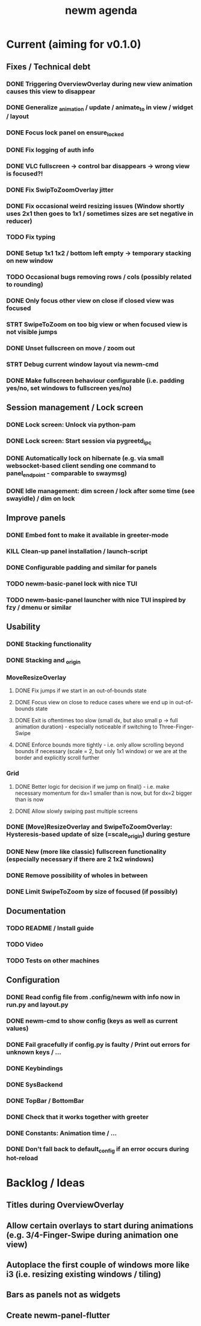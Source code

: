 #+TITLE: newm agenda

* Current (aiming for v0.1.0)
** Fixes / Technical debt
*** DONE Triggering OverviewOverlay during new view animation causes this view to disappear
*** DONE Generalize _animation / update / animate_to in view / widget / layout
*** DONE Focus lock panel on ensure_locked
*** DONE Fix logging of auth info
*** DONE VLC fullscreen -> control bar disappears -> wrong view is focused?!
*** DONE Fix SwipToZoomOverlay jitter
*** DONE Fix occasional weird resizing issues (Window shortly uses 2x1 then goes to 1x1 / sometimes sizes are set negative in reducer)
*** TODO Fix typing
*** DONE Setup 1x1 1x2 / bottom left empty -> temporary stacking on new window
*** TODO Occasional bugs removing rows / cols (possibly related to rounding)
*** DONE Only focus other view on close if closed view was focused
*** STRT SwipeToZoom on too big view or when focused view is not visible jumps
*** DONE Unset fullscreen on move / zoom out
*** STRT Debug current window layout via newm-cmd
*** DONE Make fullscreen behaviour configurable (i.e. padding yes/no, set windows to fullscreen yes/no)

** Session management / Lock screen
*** DONE Lock screen: Unlock via python-pam
*** DONE Lock screen: Start session via pygreetd_ipc
*** DONE Automatically lock on hibernate (e.g. via small websocket-based client sending one command to panel_endpoint - comparable to swaymsg)
*** DONE Idle management: dim screen / lock after some time (see swayidle) / dim on lock

** Improve panels
*** DONE Embed font to make it available in greeter-mode
*** KILL Clean-up panel installation / launch-script
*** DONE Configurable padding and similar for panels
*** TODO newm-basic-panel lock with nice TUI
*** TODO newm-basic-panel launcher with nice TUI inspired by fzy / dmenu or similar

** Usability
*** DONE Stacking functionality
*** DONE Stacking and _origin
*** MoveResizeOverlay
**** DONE Fix jumps if we start in an out-of-bounds state
**** DONE Focus view on close to reduce cases where we end up in out-of-bounds state
**** DONE Exit is oftentimes too slow (small dx, but also small p -> full animation duration) - especially noticeable if switching to Three-Finger-Swipe
**** DONE Enforce bounds more tightly - i.e. only allow scrolling beyond bounds if necessary (scale = 2, but only 1x1 window) or we are at the border and explicitly scroll further
*** Grid
**** DONE Better logic for decision if we jump on final() - i.e. make necessary momentum for dx=1 smaller than is now, but for dx=2 bigger than is now
**** DONE Allow slowly swiping past multiple screens
*** DONE (Move)ResizeOverlay and SwipeToZoomOverlay: Hysteresis-based update of size (=scale_origin) during gesture
*** DONE New (more like classic) fullscreen functionality (especially necessary if there are 2 1x2 windows)
*** DONE Remove possibility of wholes in between
*** DONE Limit SwipeToZoom by size of focused (if possibly)

** Documentation
*** TODO README / Install guide
*** TODO Video
*** TODO Tests on other machines

** Configuration
*** DONE Read config file from .config/newm with info now in run.py and layout.py
*** DONE newm-cmd to show config (keys as well as current values)
*** DONE Fail gracefully if config.py is faulty / Print out errors for unknown keys / ...
*** DONE Keybindings
*** DONE SysBackend
*** DONE TopBar / BottomBar
*** DONE Check that it works together with greeter
*** DONE Constants: Animation time / ...
*** DONE Don't fall back to default_config if an error occurs during hot-reload

* Backlog / Ideas
** Titles during OverviewOverlay
** Allow certain overlays to start during animations (e.g. 3/4-Finger-Swipe during animation one view)
** Autoplace the first couple of windows more like i3 (i.e. resizing existing windows / tiling)
** Bars as panels not as widgets
** Create newm-panel-flutter
